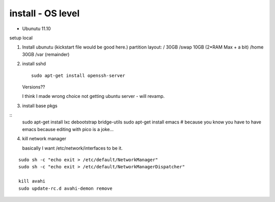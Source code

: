 

install - OS level
==================



* Ubunutu 11.10

setup local 

1. Install ubunutu
   (kickstart file would be good here.)
   partition layout:
   / 30GB
   /swap 10GB (2*RAM Max + a bit)
   /home 30GB
   /var  (remainder)

2. install sshd
   ::
      sudo apt-get install openssh-server

   Versions?? 

   I think I made wrong choice not getting ubuntu server - will revamp.

3. install base pkgs

::
    sudo apt-get install lxc debootstrap bridge-utils
    sudo apt-get install emacs
    # because you know you have to have emacs because editing with pico is a joke...



4. kill network manager

   basically I want /etc/network/interfaces to be it.
::

   sudo sh -c "echo exit > /etc/default/NetworkManager"
   sudo sh -c "echo exit > /etc/default/NetworkManagerDispatcher"

   kill avahi
   sudo update-rc.d avahi-demon remove


